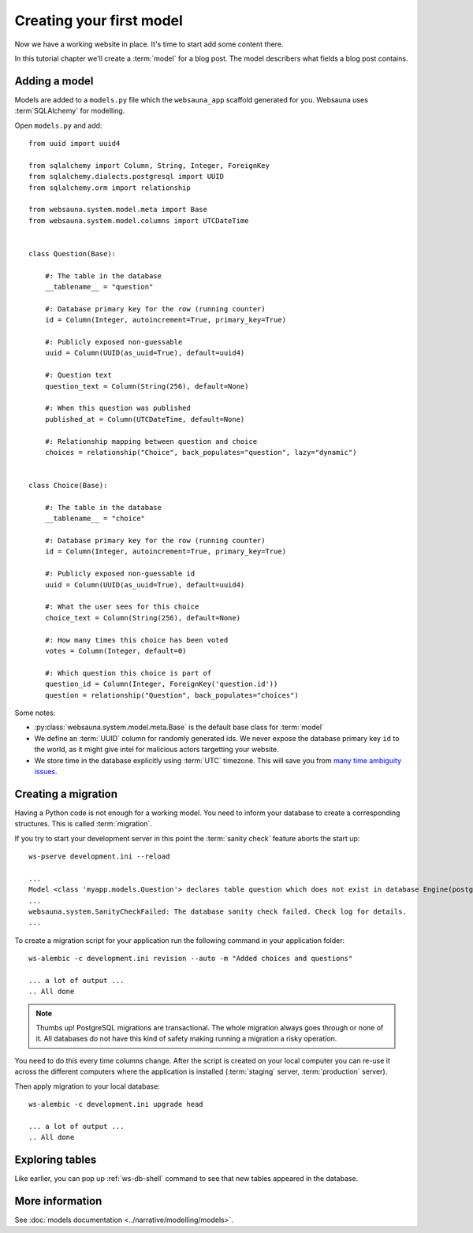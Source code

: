 =========================
Creating your first model
=========================

Now we have a working website in place. It's time to start add some content there.

In this tutorial chapter we'll create a :term:`model` for a blog post. The model describers what fields a blog post contains.

Adding a model
==============

Models are added to a ``models.py`` file which the ``websauna_app`` scaffold generated for you. Websauna uses :term`SQLAlchemy` for modelling.

Open ``models.py`` and add::

    from uuid import uuid4

    from sqlalchemy import Column, String, Integer, ForeignKey
    from sqlalchemy.dialects.postgresql import UUID
    from sqlalchemy.orm import relationship

    from websauna.system.model.meta import Base
    from websauna.system.model.columns import UTCDateTime


    class Question(Base):

        #: The table in the database
        __tablename__ = "question"

        #: Database primary key for the row (running counter)
        id = Column(Integer, autoincrement=True, primary_key=True)

        #: Publicly exposed non-guessable
        uuid = Column(UUID(as_uuid=True), default=uuid4)

        #: Question text
        question_text = Column(String(256), default=None)

        #: When this question was published
        published_at = Column(UTCDateTime, default=None)

        #: Relationship mapping between question and choice
        choices = relationship("Choice", back_populates="question", lazy="dynamic")


    class Choice(Base):

        #: The table in the database
        __tablename__ = "choice"

        #: Database primary key for the row (running counter)
        id = Column(Integer, autoincrement=True, primary_key=True)

        #: Publicly exposed non-guessable id
        uuid = Column(UUID(as_uuid=True), default=uuid4)

        #: What the user sees for this choice
        choice_text = Column(String(256), default=None)

        #: How many times this choice has been voted
        votes = Column(Integer, default=0)

        #: Which question this choice is part of
        question_id = Column(Integer, ForeignKey('question.id'))
        question = relationship("Question", back_populates="choices")


Some notes:

* :py:class:`websauna.system.model.meta.Base` is the default base class for :term:`model`

* We define an :term:`UUID` column for randomly generated ids. We never expose the database primary key ``id`` to the world, as it might give intel for malicious actors targetting your website.

* We store time in the database explicitly using :term:`UTC` timezone. This will save you from `many time ambiguity issues <http://ideas.kentico.com/forums/239189-kentico-product-ideas/suggestions/6825844-always-store-dates-times-in-utc-in-the-database>`_.

Creating a migration
====================

Having a Python code is not enough for a working model. You need to inform your database to create a corresponding structures. This is called :term:`migration`.

If you try to start your development server in this point the :term:`sanity check` feature aborts the start up::

    ws-pserve development.ini --reload

    ...
    Model <class 'myapp.models.Question'> declares table question which does not exist in database Engine(postgresql://localhost/myapp_dev)
    ...
    websauna.system.SanityCheckFailed: The database sanity check failed. Check log for details.
    ...

To create a migration script for your application run the following command in your application folder::

    ws-alembic -c development.ini revision --auto -m "Added choices and questions"

    ... a lot of output ...
    .. All done

.. note::

    Thumbs up! PostgreSQL migrations are transactional. The whole migration always goes through or none of it. All databases do not have this kind of safety making running a migration a risky operation.

You need to do this every time columns change. After the script is created on your local computer you can re-use it across the different computers where the application is installed (:term:`staging` server, :term:`production` server).

Then apply migration to your local database::

    ws-alembic -c development.ini upgrade head

    ... a lot of output ...
    .. All done

Exploring tables
================

Like earlier, you can pop up :ref:`ws-db-shell` command to see that new tables appeared in the database.

More information
================

See :doc:`models documentation <../narrative/modelling/models>`.